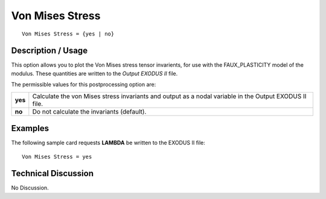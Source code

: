 ********************
**Von Mises Stress**
********************

::

   Von Mises Stress = {yes | no}

-----------------------
**Description / Usage**
-----------------------

This option allows you to plot the Von Mises stress tensor invarients, for use with the
FAUX_PLASTICITY model of the modulus. These quantities are written to the
*Output EXODUS II* file.

The permissible values for this postprocessing option are:

======== ===============================================
**yes**  Calculate the von Mises stress invariants and 
         output as a nodal variable in the Output 
         EXODUS II file.
**no**   Do not calculate the invariants (default).
======== ===============================================

------------
**Examples**
------------

The following sample card requests **LAMBDA** be written to the EXODUS II file:
::

   Von Mises Stress = yes

-------------------------
**Technical Discussion**
-------------------------

No Discussion.



